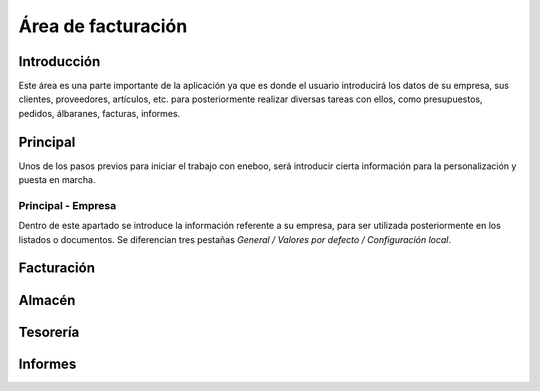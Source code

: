 ==============================
Área de facturación
==============================

Introducción
-----------------------------------
Este área es una parte importante de la aplicación ya que es donde el usuario introducirá los datos de su empresa, sus clientes, proveedores, artículos, etc. para posteriormente realizar diversas tareas con ellos, como presupuestos, pedidos, álbaranes, facturas, informes.

Principal
-----------------------------------
Unos de los pasos previos para iniciar el trabajo con eneboo, será introducir cierta información para la personalización y puesta en marcha.

Principal - Empresa
"""""""""""""""""""""""""""""""""""
Dentro de este apartado se introduce la información referente a su empresa, para ser utilizada posteriormente en los listados o documentos.
Se diferencian tres pestañas *General / Valores por defecto / Configuración local*.


Facturación
-----------------------------------

Almacén
-----------------------------------

Tesorería
-----------------------------------

Informes
-----------------------------------
